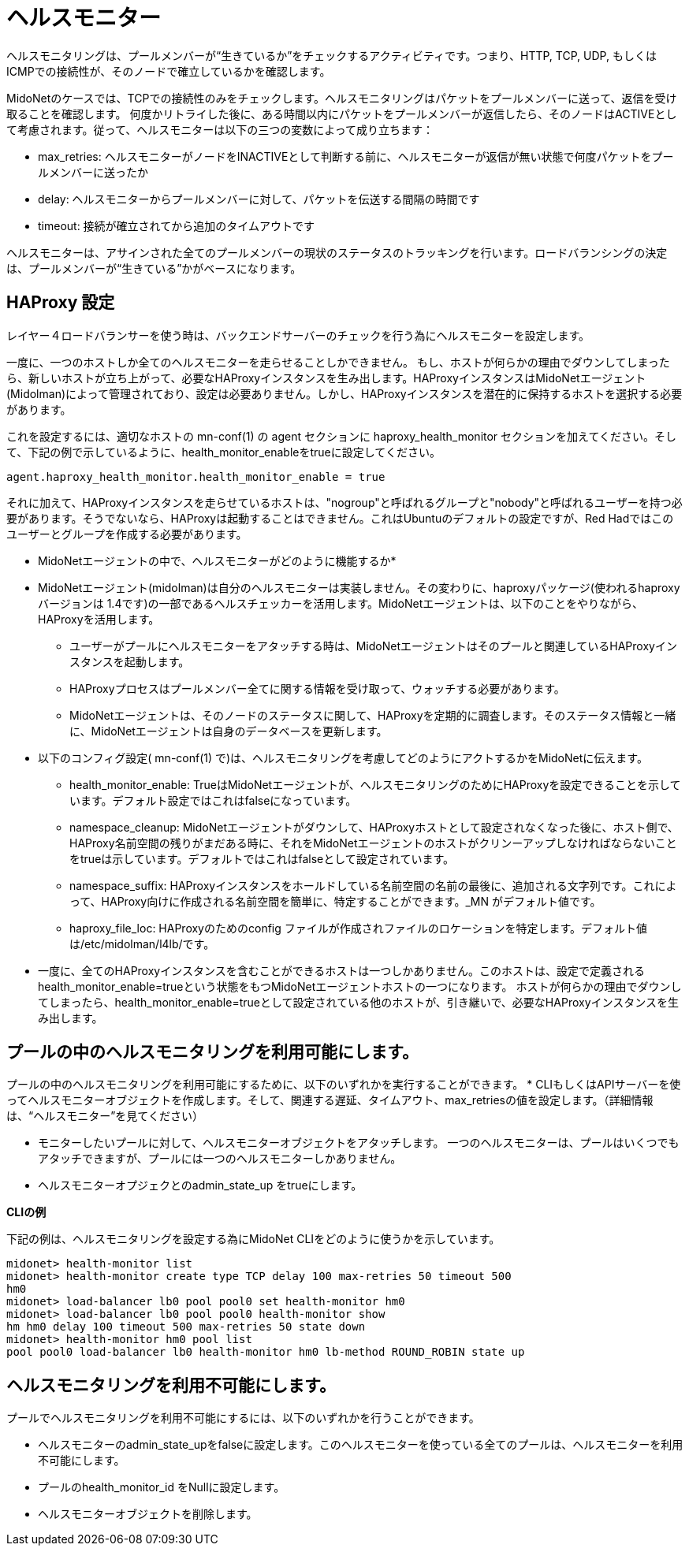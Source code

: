 [[health_monitor]]
= ヘルスモニター

ヘルスモニタリングは、プールメンバーが“生きているか”をチェックするアクティビティです。つまり、HTTP, TCP, UDP, もしくは ICMPでの接続性が、そのノードで確立しているかを確認します。

MidoNetのケースでは、TCPでの接続性のみをチェックします。ヘルスモニタリングはパケットをプールメンバーに送って、返信を受け取ることを確認します。
何度かリトライした後に、ある時間以内にパケットをプールメンバーが返信したら、そのノードはACTIVEとして考慮されます。従って、ヘルスモニターは以下の三つの変数によって成り立ちます：

* max_retries: ヘルスモニターがノードをINACTIVEとして判断する前に、ヘルスモニターが返信が無い状態で何度パケットをプールメンバーに送ったか

* delay: ヘルスモニターからプールメンバーに対して、パケットを伝送する間隔の時間です

* timeout: 接続が確立されてから追加のタイムアウトです

ヘルスモニターは、アサインされた全てのプールメンバーの現状のステータスのトラッキングを行います。ロードバランシングの決定は、プールメンバーが“生きている”かがベースになります。

== HAProxy 設定

レイヤー４ロードバランサーを使う時は、バックエンドサーバーのチェックを行う為にヘルスモニターを設定します。

一度に、一つのホストしか全てのヘルスモニターを走らせることしかできません。
もし、ホストが何らかの理由でダウンしてしまったら、新しいホストが立ち上がって、必要なHAProxyインスタンスを生み出します。HAProxyインスタンスはMidoNetエージェント(Midolman)によって管理されており、設定は必要ありません。しかし、HAProxyインスタンスを潜在的に保持するホストを選択する必要があります。

これを設定するには、適切なホストの mn-conf(1) の agent セクションに haproxy_health_monitor セクションを加えてください。そして、下記の例で示しているように、health_monitor_enableをtrueに設定してください。

[source]
----
agent.haproxy_health_monitor.health_monitor_enable = true
----

それに加えて、HAProxyインスタンスを走らせているホストは、"nogroup"と呼ばれるグループと"nobody"と呼ばれるユーザーを持つ必要があります。そうでないなら、HAProxyは起動することはできません。これはUbuntuのデフォルトの設定ですが、Red Hadではこのユーザーとグループを作成する必要があります。

* MidoNetエージェントの中で、ヘルスモニターがどのように機能するか*

* MidoNetエージェント(midolman)は自分のヘルスモニターは実装しません。その変わりに、haproxyパッケージ(使われるhaproxy バージョンは 1.4です)の一部であるヘルスチェッカーを活用します。MidoNetエージェントは、以下のことをやりながら、HAProxyを活用します。

** ユーザーがプールにヘルスモニターをアタッチする時は、MidoNetエージェントはそのプールと関連しているHAProxyインスタンスを起動します。

** HAProxyプロセスはプールメンバー全てに関する情報を受け取って、ウォッチする必要があります。

** MidoNetエージェントは、そのノードのステータスに関して、HAProxyを定期的に調査します。そのステータス情報と一緒に、MidoNetエージェントは自身のデータベースを更新します。

* 以下のコンフィグ設定( +mn-conf(1)+ で)は、ヘルスモニタリングを考慮してどのようにアクトするかをMidoNetに伝えます。

** health_monitor_enable: TrueはMidoNetエージェントが、ヘルスモニタリングのためにHAProxyを設定できることを示しています。デフォルト設定ではこれはfalseになっています。

** namespace_cleanup: MidoNetエージェントがダウンして、HAProxyホストとして設定されなくなった後に、ホスト側で、HAProxy名前空間の残りがまだある時に、それをMidoNetエージェントのホストがクリンーアップしなければならないことをtrueは示しています。デフォルトではこれはfalseとして設定されています。

** namespace_suffix: HAProxyインスタンスをホールドしている名前空間の名前の最後に、追加される文字列です。これによって、HAProxy向けに作成される名前空間を簡単に、特定することができます。_MN がデフォルト値です。

** haproxy_file_loc: HAProxyのためのconfig ファイルが作成されファイルのロケーションを特定します。デフォルト値は/etc/midolman/l4lb/です。

* 一度に、全てのHAProxyインスタンスを含むことができるホストは一つしかありません。このホストは、設定で定義されるhealth_monitor_enable=trueという状態をもつMidoNetエージェントホストの一つになります。
ホストが何らかの理由でダウンしてしまったら、health_monitor_enable=trueとして設定されている他のホストが、引き継いで、必要なHAProxyインスタンスを生み出します。

== プールの中のヘルスモニタリングを利用可能にします。
プールの中のヘルスモニタリングを利用可能にするために、以下のいずれかを実行することができます。
* CLIもしくはAPIサーバーを使ってヘルスモニターオブジェクトを作成します。そして、関連する遅延、タイムアウト、max_retriesの値を設定します。（詳細情報は、“ヘルスモニター”を見てください）

* モニターしたいプールに対して、ヘルスモニターオブジェクトをアタッチします。
一つのヘルスモニターは、プールはいくつでもアタッチできますが、プールには一つのヘルスモニターしかありません。

* ヘルスモニターオプジェクとのadmin_state_up をtrueにします。

*CLIの例*

下記の例は、ヘルスモニタリングを設定する為にMidoNet CLIをどのように使うかを示しています。

[source]
midonet> health-monitor list
midonet> health-monitor create type TCP delay 100 max-retries 50 timeout 500
hm0
midonet> load-balancer lb0 pool pool0 set health-monitor hm0
midonet> load-balancer lb0 pool pool0 health-monitor show
hm hm0 delay 100 timeout 500 max-retries 50 state down
midonet> health-monitor hm0 pool list
pool pool0 load-balancer lb0 health-monitor hm0 lb-method ROUND_ROBIN state up

== ヘルスモニタリングを利用不可能にします。

プールでヘルスモニタリングを利用不可能にするには、以下のいずれかを行うことができます。

* ヘルスモニターのadmin_state_upをfalseに設定します。このヘルスモニターを使っている全てのプールは、ヘルスモニターを利用不可能にします。
* プールのhealth_monitor_id をNullに設定します。
* ヘルスモニターオブジェクトを削除します。

